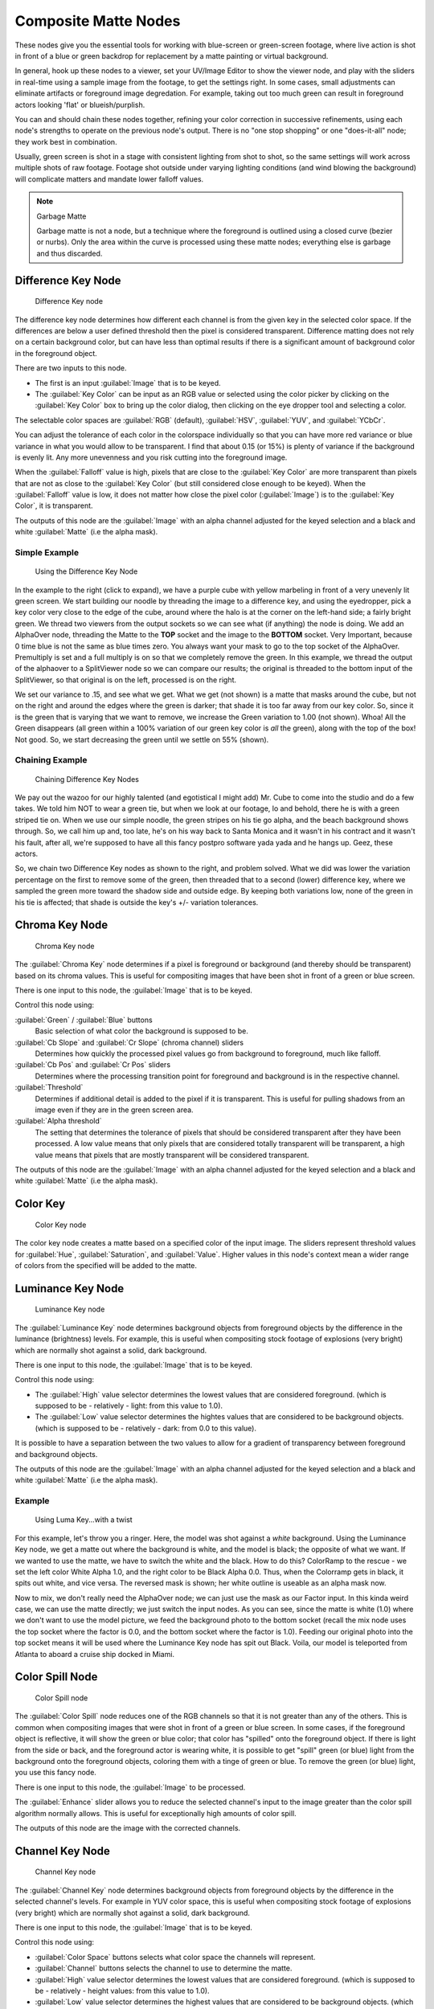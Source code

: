 
..    TODO/Review: {{review|text=needs verification that it's up to date with 2.6|fixes=[[User:bob_holcomb/Doc:2.6/Manual/Composite Nodes/Types/Matte|X]]}} .


Composite Matte Nodes
*********************

These nodes give you the essential tools for working with blue-screen or green-screen footage,
where live action is shot in front of a blue or green backdrop for replacement by a matte
painting or virtual background.

In general, hook up these nodes to a viewer, set your UV/Image Editor to show the viewer node,
and play with the sliders in real-time using a sample image from the footage,
to get the settings right. In some cases,
small adjustments can eliminate artifacts or foreground image degredation. For example,
taking out too much green can result in foreground actors looking 'flat' or blueish/purplish.

You can and should chain these nodes together,
refining your color correction in successive refinements,
using each node's strengths to operate on the previous node's output.
There is no "one stop shopping" or one "does-it-all" node; they work best in combination.

Usually, green screen is shot in a stage with consistent lighting from shot to shot,
so the same settings will work across multiple shots of raw footage.
Footage shot outside under varying lighting conditions (and wind blowing the background)
will complicate matters and mandate lower falloff values.

.. note:: Garbage Matte

   Garbage matte is not a node, but a technique where the foreground is outlined using a closed curve (bezier or nurbs). Only the area within the curve is processed using these matte nodes; everything else is garbage and thus discarded.


Difference Key Node
===================

.. figure:: /images/2.5_Difference_node.jpg

   Difference Key node


The difference key node determines how different each channel is  from the given key in the
selected color space. If the differences are below a user defined threshold then the pixel is
considered transparent. Difference matting does not rely on a certain background color, but
can have less than optimal results if there is a significant amount of background color in the
foreground object.

There are two inputs to this node.

- The first is an input :guilabel:`Image` that is to be keyed.
- The :guilabel:`Key Color` can be input as an RGB value or selected using the color picker by clicking on the :guilabel:`Key Color` box to bring up the color dialog, then clicking on the eye dropper tool and selecting a color.

The selectable color spaces are :guilabel:`RGB` (default), :guilabel:`HSV`, :guilabel:`YUV`,
and :guilabel:`YCbCr`.

You can adjust the tolerance of each color in the colorspace individually so that you can have
more red variance or blue variance in what you would allow to be transparent.
I find that about 0.15 (or 15%) is plenty of variance if the background is evenly lit.
Any more unevenness and you risk cutting into the foreground image.

When the :guilabel:`Falloff` value is high, pixels that are close to the :guilabel:`Key Color`
are more transparent than pixels that are not as close to the :guilabel:`Key Color`
(but still considered close enough to be keyed).  When the :guilabel:`Falloff` value is low,
it does not matter how close the pixel color (:guilabel:`Image`)
is to the :guilabel:`Key Color`, it is transparent.

The outputs of this node are the :guilabel:`Image` with an alpha channel adjusted for the
keyed selection and a black and white :guilabel:`Matte` (i.e the alpha mask).

Simple Example
--------------

.. figure:: /images/Manual-Compositing-Node-DiffKey_ex1.jpg
   :width: 300px
   :figwidth: 300px

   Using the  Difference Key Node


In the example to the right (click to expand),
we have a purple cube with yellow marbeling in front of a very unevenly lit green screen.
We start building our noodle by threading the image to a difference key,
and using the eyedropper, pick a key color very close to the edge of the cube,
around where the halo is  at the corner on the left-hand side; a fairly bright green.
We thread two viewers from the output sockets so we can see what (if anything)
the node is doing. We add an AlphaOver node,
threading the Matte to the **TOP** socket and the image to the **BOTTOM** socket.
Very Important, because 0 time blue is not the same as blue times zero.
You always want your mask to go to the top socket of the AlphaOver.
Premultiply is set and a full multiply is on so that we completely remove the green.
In this example,
we thread the output of the alphaover to a SplitViewer node so we can compare our results;
the original is threaded to the bottom input of the SplitViewer,
so that original is on the left, processed is on the right.

We set our variance to .15, and see what we get. What we get (not shown)
is a matte that masks around the cube,
but not on the right and around the edges where the green is darker;
that shade it is too far away from our key color. So,
since it is the green that is varying that we want to remove,
we increase the Green variation to 1.00 (not shown). Whoa! All the Green disappears
(all green within a 100% variation of our green key color is *all* the green),
along with the top of the box! Not good. So,
we start decreasing the green until we settle on 55% (shown).

Chaining Example
----------------

.. figure:: /images/Manual-Compositing-DiffKey_ex2.jpg
   :width: 300px
   :figwidth: 300px

   Chaining  Difference Key Nodes


We pay out the wazoo for our highly talented (and egotistical I might add) Mr.
Cube to come into the studio and do a few takes. We told him NOT to wear a green tie,
but when we look at our footage, lo and behold, there he is with a green striped tie on.
When we use our simple noodle, the green stripes on his tie go alpha,
and the beach background shows through. So, we call him up and, too late,
he's on his way back to Santa Monica and it wasn't in his contract and it wasn't his fault,
after all, we're supposed to have all this fancy postpro software yada yada and he hangs up.
Geez, these actors.

So, we chain two Difference Key nodes as shown to the right, and problem solved.
What we did was lower the variation percentage on the first to remove some of the green,
then threaded that to a second (lower) difference key,
where we sampled the green more toward the shadow side and outside edge.
By keeping both variations low, none of the green in his tie is affected;
that shade is outside the key's +/- variation tolerances.


Chroma Key Node
===============

.. figure:: /images/2.5_ChromaKey_node.jpg

   Chroma Key node


The :guilabel:`Chroma Key` node determines if a pixel is foreground or background
(and thereby should be transparent) based on its chroma values.
This is useful for compositing images that have been shot in front of a green or blue screen.

There is one input to this node, the :guilabel:`Image` that is to be keyed.

Control this node using:

:guilabel:`Green` / :guilabel:`Blue` buttons
   Basic selection of what color the background is supposed to be.

:guilabel:`Cb Slope` and :guilabel:`Cr Slope` (chroma channel) sliders
   Determines how quickly the processed pixel values go from background to foreground, much like falloff.

:guilabel:`Cb Pos` and :guilabel:`Cr Pos` sliders
   Determines where the processing transition point for foreground and background is in the respective channel.

:guilabel:`Threshold`
   Determines if additional detail is added to the pixel if it is transparent.  This is useful for pulling shadows from an image even if they are in the green screen area.

:guilabel:`Alpha threshold`
   The setting that determines the tolerance of pixels that should be considered transparent after they have been processed. A low value means that only pixels that are considered totally transparent will be transparent, a high value means that pixels that are mostly transparent will be considered transparent.

The outputs of this node are the :guilabel:`Image` with an alpha channel adjusted for the
keyed selection and a black and white :guilabel:`Matte` (i.e the alpha mask).


Color Key
=========

.. figure:: /images/ColorKey_node.jpg

   Color Key node


The color key node creates a matte based on a specified color of the input image.
The sliders represent threshold values for :guilabel:`Hue`, :guilabel:`Saturation`,
and :guilabel:`Value`. Higher values in this node's context mean a wider range of colors from
the specified will be added to the matte.


Luminance Key Node
==================

.. figure:: /images/2.5_Luminance_node.jpg

   Luminance Key node


The :guilabel:`Luminance Key` node determines background objects from foreground objects by
the difference in the luminance (brightness) levels.  For example,
this is useful when compositing stock footage of explosions (very bright)
which are normally shot against a solid, dark background.

There is one input to this node, the :guilabel:`Image` that is to be keyed.

Control this node using:

- The :guilabel:`High` value selector determines the lowest values that are considered foreground. (which is supposed to be - relatively - light: from this value to 1.0).
- The :guilabel:`Low` value selector determines the hightes values that are considered to be background objects. (which is supposed to be - relatively - dark: from 0.0 to this value).

It is possible to have a separation between the two values to allow for a gradient of
transparency between foreground and background objects.

The outputs of this node are the :guilabel:`Image` with an alpha channel adjusted for the
keyed selection and a black and white :guilabel:`Matte` (i.e the alpha mask).


Example
-------

.. figure:: /images/Manual-Composting-LumaKey_ex.jpg
   :width: 300px
   :figwidth: 300px

   Using Luma Key...with a twist


For this example, let's throw you a ringer. Here,
the model was shot against a *white* background. Using the Luminance Key node,
we get a matte out where the background is white, and the model is black;
the opposite of what we want. If we wanted to use the matte,
we have to switch the white and the black.
How to do this? ColorRamp to the rescue - we set the left color White Alpha 1.0,
and the right color to be Black Alpha 0.0. Thus, when the Colorramp gets in black,
it spits out white, and vice versa. The reversed mask is shown;
her white outline is useable as an alpha mask now.

Now to mix, we don't really need the AlphaOver node;
we can just use the mask as our Factor input. In this kinda weird case,
we can use the matte directly; we just switch the input nodes. As you can see,
since the matte is white (1.0) where we don't want to use the model picture,
we feed the background photo to the bottom socket
(recall the mix node uses the top socket where the factor is 0.0,
and the bottom socket where the factor is 1.0). Feeding our original photo into the top socket
means it will be used where the Luminance Key node has spit out Black. Voila,
our model is teleported from Atlanta to aboard a cruise ship docked in Miami.


Color Spill Node
================

.. figure:: /images/2.5_ColorSpill_node.jpg

   Color Spill node


The :guilabel:`Color Spill` node reduces one of the RGB channels so that it is not greater
than any of the others.
This is common when compositing images that were shot in front of a green or blue screen.
In some cases, if the foreground object is reflective, it will show the green or blue color;
that color has "spilled" onto the foreground object. If there is light from the side or back,
and the foreground actor is wearing white, it is possible to get "spill" green (or blue)
light from the background onto the foreground objects,
coloring them with a tinge of green or blue. To remove the green (or blue) light,
you use this fancy node.

There is one input to this node, the :guilabel:`Image` to be processed.

The :guilabel:`Enhance` slider allows you to reduce the selected channel's input to the image
greater than the color spill algorithm normally allows.
This is useful for exceptionally high amounts of color spill.

The outputs of this node are the image with the corrected channels.


Channel Key Node
================

.. figure:: /images/2.5_Channel_key_node.jpg
   :width: 150px
   :figwidth: 150px

   Channel Key node


The :guilabel:`Channel Key` node determines background objects from foreground objects by the
difference in the selected channel's levels.  For example in YUV color space,
this is useful when compositing stock footage of explosions (very bright)
which are normally shot against a solid, dark background.

There is one input to this node, the :guilabel:`Image` that is to be keyed.

Control this node using:

- :guilabel:`Color Space` buttons selects what color space the channels will represent.
- :guilabel:`Channel` buttons selects the channel to use to determine the matte.
- :guilabel:`High` value selector determines the lowest values that are considered foreground. (which is supposed to be - relatively - height values: from this value to 1.0).
- :guilabel:`Low` value selector determines the highest values that are considered to be background objects. (which is supposed to be - relatively - low values: from 0.0 to this value).

It is possible to have a separation between the two values to allow for a gradient of
transparency between foreground and background objects.

The outputs of this node are the :guilabel:`Image` with an alpha channel adjusted for the
keyed selection and a black and white :guilabel:`Matte` (i.e the alpha mask).


Distance Key
============

...


